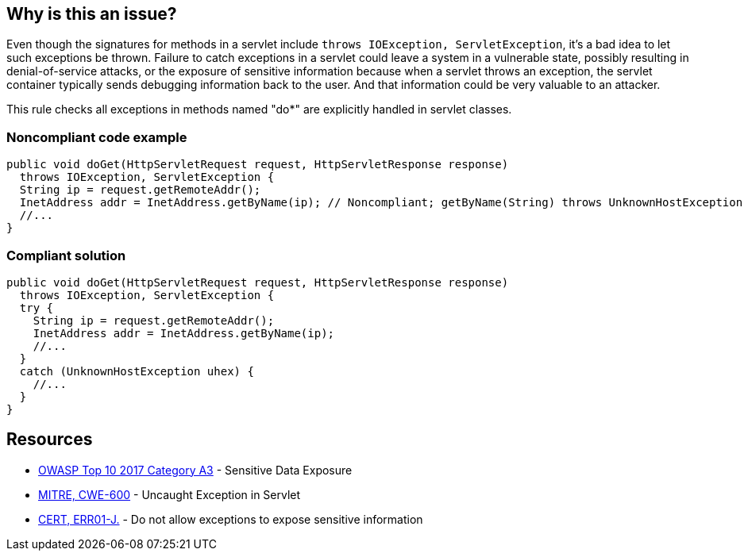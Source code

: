== Why is this an issue?

Even though the signatures for methods in a servlet include ``++throws IOException, ServletException++``, it's a bad idea to let such exceptions be thrown. Failure to catch exceptions in a servlet could leave a system in a vulnerable state, possibly resulting in denial-of-service attacks, or the exposure of sensitive information because when a servlet throws an exception, the servlet container typically sends debugging information back to the user. And that information could be very valuable to an attacker. 


This rule checks all exceptions in methods named "do*" are explicitly handled in servlet classes.


=== Noncompliant code example

[source,java]
----
public void doGet(HttpServletRequest request, HttpServletResponse response) 
  throws IOException, ServletException {
  String ip = request.getRemoteAddr();
  InetAddress addr = InetAddress.getByName(ip); // Noncompliant; getByName(String) throws UnknownHostException
  //...
}
----


=== Compliant solution

[source,java]
----
public void doGet(HttpServletRequest request, HttpServletResponse response) 
  throws IOException, ServletException {
  try {
    String ip = request.getRemoteAddr();
    InetAddress addr = InetAddress.getByName(ip);
    //...
  } 
  catch (UnknownHostException uhex) {
    //...
  }
}
----


== Resources

* https://www.owasp.org/www-project-top-ten/2017/A3_2017-Sensitive_Data_Exposure[OWASP Top 10 2017 Category A3] - Sensitive Data Exposure
* https://cwe.mitre.org/data/definitions/600[MITRE, CWE-600] - Uncaught Exception in Servlet
* https://wiki.sei.cmu.edu/confluence/x/-zZGBQ[CERT, ERR01-J.] - Do not allow exceptions to expose sensitive information



ifdef::env-github,rspecator-view[]

'''
== Implementation Specification
(visible only on this page)

=== Message

Handle the following exception(s) that could be thrown by "xxx": ExceptionType.


'''
== Comments And Links
(visible only on this page)

=== on 19 Sep 2014, 13:35:26 Freddy Mallet wrote:
@Ann:

* I would activate this rule by default because I don't see when this rule might generate some false-positives
* I would associate the rule to the SQALE sub-characteristic "Error"
* I guess this rule belongs to OWASP Top 10 ?

=== on 22 Sep 2014, 11:44:56 Ann Campbell wrote:
For the record: not in the OWASP Top 10

=== on 12 Dec 2014, 21:26:02 Sébastien Gioria wrote:
as the result could be to stackTrace or information reply on the browser, we could consider this issue in OWASP-TOP10-A6

=== on 15 Dec 2014, 10:22:03 Freddy Mallet wrote:
This is a good point [~sebastien.gioria] which raises another question: for the time being we tag a rule relating to a CWE item with tag "owasp-top10" if and only if in the MITRE CWE referential, this CWE item is part of http://cwe.mitre.org/data/definitions/928.html[CWE-928: Weaknesses in OWASP Top Ten (2013)]. Do you think this is a too strong requirement [~sebastien.gioria] ?

=== on 20 Jul 2015, 07:49:37 Ann Campbell wrote:
Tagged java-top by Ann

=== on 13 Nov 2019, 15:06:56 Guillaume Dequenne wrote:
Updating the message to explicitly mention which unhandled exception type triggered the issue (as the method invocation could already be in a try/catch block without a correct catch clause).

endif::env-github,rspecator-view[]
